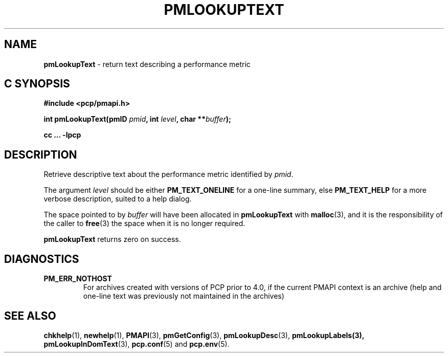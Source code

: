 '\"macro stdmacro
.\"
.\" Copyright (c) 2018 Red Hat.
.\" Copyright (c) 2000 Silicon Graphics, Inc.  All Rights Reserved.
.\"
.\" This program is free software; you can redistribute it and/or modify it
.\" under the terms of the GNU General Public License as published by the
.\" Free Software Foundation; either version 2 of the License, or (at your
.\" option) any later version.
.\"
.\" This program is distributed in the hope that it will be useful, but
.\" WITHOUT ANY WARRANTY; without even the implied warranty of MERCHANTABILITY
.\" or FITNESS FOR A PARTICULAR PURPOSE.  See the GNU General Public License
.\" for more details.
.\"
.\"
.TH PMLOOKUPTEXT 3 "PCP" "Performance Co-Pilot"
.SH NAME
\f3pmLookupText\f1 \- return text describing a performance metric
.SH "C SYNOPSIS"
.ft 3
.ad l
.hy 0
#include <pcp/pmapi.h>
.sp
int pmLookupText(pmID \fIpmid\fP, int \fIlevel\fP, char **\fIbuffer\fP);
.sp
cc ... \-lpcp
.hy
.ad
.ft 1
.SH DESCRIPTION
Retrieve descriptive text about the performance metric identified by
.IR pmid .
.PP
The argument
.I level
should be  either
.BR PM_TEXT_ONELINE
for a one-line summary, else
.BR PM_TEXT_HELP
for a more verbose description, suited to a help dialog.
.PP
The space pointed to by
.I buffer
will have been allocated in
.B pmLookupText
with
.BR malloc (3),
and it is the responsibility of the caller to
.BR free (3)
the space when it is no longer required.
.PP
.B pmLookupText
returns zero on success.
.SH DIAGNOSTICS
.IP \f3PM_ERR_NOTHOST\f1
For archives created with versions of PCP prior to 4.0, if the
current PMAPI context is an archive (help and one-line text
was previously not maintained in the archives)
.SH SEE ALSO
.BR chkhelp (1),
.BR newhelp (1),
.BR PMAPI (3),
.BR pmGetConfig (3),
.BR pmLookupDesc (3),
.BR pmLookupLabels(3),
.BR pmLookupInDomText (3),
.BR pcp.conf (5)
and
.BR pcp.env (5).
